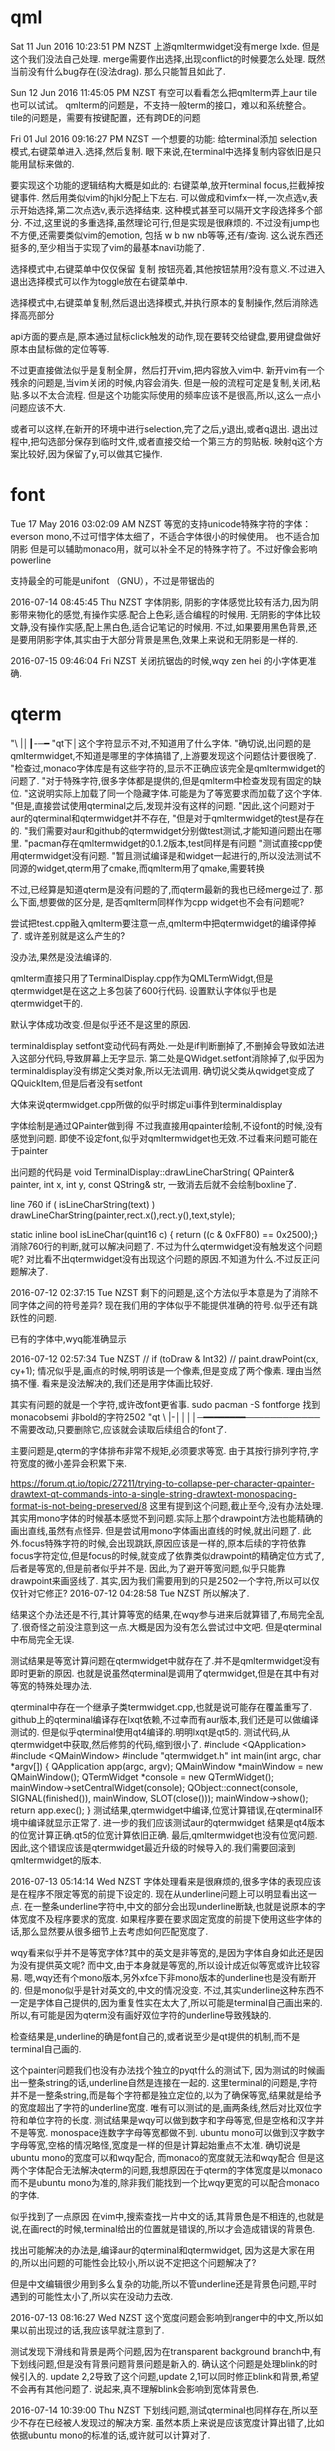 * qml
Sat 11 Jun 2016 10:23:51 PM NZST
上游qmltermwidget没有merge lxde.
但是这个我们没法自己处理.
merge需要作出选择,出现conflict的时候要怎么处理.
既然当前没有什么bug存在(没法drag).
那么只能暂且如此了.

Sun 12 Jun 2016 11:45:05 PM NZST
有空可以看看怎么把qmlterm弄上aur
tile也可以试试。
qmlterm的问题是，不支持一般term的接口，难以和系统整合。
tile的问题是，需要有按键配置，还有跨DE的问题

Fri 01 Jul 2016 09:16:27 PM NZST
一个想要的功能:
给terminal添加 selection模式,右键菜单进入.选择,然后复制.
眼下来说,在terminal中选择复制内容依旧是只能用鼠标来做的.

要实现这个功能的逻辑结构大概是如此的:
右键菜单,放开terminal focus,拦截掉按键事件.
然后用类似vim的hjkl分配上下左右.
可以做成和vimfx一样,一次点选v,表示开始选择,第二次点选v,表示选择结束.
这种模式甚至可以隔开文字段选择多个部分.
不过,这里说的多重选择,虽然理论可行,但是实现是很麻烦的.
不过没有jump也不方便,还需要类似vim的emotion, 包括 w b nw nb等等,还有/查询.
这么说东西还挺多的,至少相当于实现了vim的最基本navi功能了.

选择模式中,右键菜单中仅仅保留 复制 按钮亮着,其他按钮禁用?没有意义.不过进入退出选择模式可以作为toggle放在右键菜单中.

选择模式中,右键菜单复制,然后退出选择模式,并执行原本的复制操作,然后消除选择高亮部分

api方面的要点是,原本通过鼠标click触发的动作,现在要转交给键盘,要用键盘做好原本由鼠标做的定位等等.

不过更直接做法似乎是复制全屏，然后打开vim,把内容放入vim中.
新开vim有一个残余的问题是,当vim关闭的时候,内容会消失.
但是一般的流程可定是复制,关闭,粘贴.多以不太合流程.
但是这个功能实际使用的频率应该不是很高,所以,这么一点小问题应该不大.

或者可以这样,在新开的环境中进行selection,完了之后,y退出,或者q退出.
退出过程中,把勾选部分保存到临时文件,或者直接交给一个第三方的剪贴板.
映射q这个方案比较好,因为保留了y,可以做其它操作.
* font
Tue 17 May 2016 03:02:09 AM NZST
等宽的支持unicode特殊字符的字体：everson mono,不过可惜字体太细了，不适合字体很小的时候使用。
也不适合加阴影
但是可以辅助monaco用，就可以补全不足的特殊字符了。不过好像会影响powerline


支持最全的可能是unifont （GNU），不过是带锯齿的

2016-07-14 08:45:45 Thu NZST
字体阴影,
阴影的字体感觉比较有活力,因为阴影带来物化的感觉,有操作实感.配合上色彩,适合编程的时候用.
无阴影的字体比较文静,没有操作实感,配上黑白色,适合记笔记的时候用.
不过,如果要用黑色背景,还是要用阴影字体,其实由于大部分背景是黑色,效果上来说和无阴影是一样的.

2016-07-15 09:46:04 Fri NZST
关闭抗锯齿的时候,wqy zen hei 的小字体更准确.

* qterm

"\ |│┃-─━
"qt下│这个字符显示不对,不知道用了什么字体.
"确切说,出问题的是qmltermwidget,不知道是哪里的字体搞错了,上游要发现这个问题估计要很晚了.
"检查过,monaco字体库是有这些字符的,显示不正确应该完全是qmltermwidget的问题了.
"对于特殊字符,很多字体都是提供的,但是qmlterm中检查发现有固定的缺位.
"这说明实际上加载了同一个隐藏字体.可能是为了等宽要求而加载了这个字体.
"但是,直接尝试使用qterminal之后,发现并没有这样的问题.
"因此,这个问题对于aur的qterminal和qtermwidget并不存在,
"但是对于qmltermwidget的test是存在的.
"我们需要对aur和github的qtermwidget分别做test测试,才能知道问题出在哪里.
"pacman存在qmltermwidget的0.1.2版本,test同样是有问题
"测试直接cpp使用qtermwidget没有问题.
"暂且测试编译是和widget一起进行的,所以没法测试不同源的widget,qterm用了cmake,而qmlterm用了qmake,需要转换

不过,已经算是知道qterm是没有问题的了,而qterm最新的我也已经merge过了.
那么下面,想要做的区分是,
是否qmlterm同样作为cpp widget也不会有问题呢?

尝试把test.cpp融入qmlterm要注意一点,qmlterm中把qtermwidget的编译停掉了.
或许差别就是这么产生的?

没办法,果然是没法编译的.

qmlterm直接只用了TerminalDisplay.cpp作为QMLTermWidgt,但是qtermwidget是在这之上多包装了600行代码.
设置默认字体似乎也是qtermwidget干的.

默认字体成功改变.但是似乎还不是这里的原因.

terminaldisplay setfont变动代码有两处.一处是if判断删掉了,不删掉会导致如法进入这部分代码,导致屏幕上无字显示.
第二处是QWidget.setfont消除掉了,似乎因为terminaldisplay没有绑定父类对象,所以无法调用.
确切说父类从qwidget变成了 QQuickItem,但是后者没有setfont

大体来说qtermwidget.cpp所做的似乎时绑定ui事件到terminaldisplay

字体绘制是通过QPainter做到得
不过我直接用qpainter绘制,不设font的时候,没有感觉到问题.
即使不设定font,似乎对qmltermwidget也无效.不过看来问题可能在于painter

出问题的代码是
void TerminalDisplay::drawLineCharString(    QPainter& painter, int x, int y, const QString& str, 
一致消去后就不会绘制boxline了.

line 760
    if ( isLineCharString(text) )
        drawLineCharString(painter,rect.x(),rect.y(),text,style);

static inline bool isLineChar(quint16 c) { return ((c & 0xFF80) == 0x2500);}
消除760行的判断,就可以解决问题了.
不过为什么qtermwidget没有触发这个问题呢?
对比看不出qtermwidget没有出现这个问题的原因.不知道为什么.不过反正问题解决了.

2016-07-12 02:37:15 Tue NZST
剩下的问题是,这个方法似乎本意是为了消除不同字体之间的符号差异?
现在我们用的字体似乎不能提供准确的符号.似乎还有跳跃性的问题.

已有的字体中,wyq能准确显示

2016-07-12 02:57:34 Tue NZST
  //  if (toDraw & Int32)
 //       paint.drawPoint(cx, cy+1);
 情况似乎是,画点的时候,明明该是一个像素,但是变成了两个像素.
 理由当然搞不懂.
 看来是没法解决的,我们还是用字体画比较好.

 其实有问题的就是一个字符,或许改font更省事.
 sudo pacman -S fontforge
 找到monacobsemi 非bold的字符2502  
"qt \ |-││││─━━━━━━━━────────────
不需要改动,只要删除它,应该就会读取后续组合的font了.

主要问题是,qterm的字体排布非常不规矩,必须要求等宽.
由于其按行排列字符,字符宽度的微小差异会积累下来.

https://forum.qt.io/topic/27211/trying-to-collapse-per-character-qpainter-drawtext-qt-commands-into-a-single-string-drawtext-monospacing-format-is-not-being-preserved/8
这里有提到这个问题,截止至今,没有办法处理.
其实用mono字体的时候基本感觉不到问题.实际上那个drawpoint方法也能精确的画出直线,虽然有点怪异.
但是尝试用mono字体画出直线的时候,就出问题了.
此外.focus特殊字符的时候,会出现跳跃,原因应该是一样的,原本后续的字符依靠focus字符定位,但是focus的时候,就变成了依靠类似drawpoint的精确定位方式了,后者是等宽的,但是前者似乎并不是.
因此,为了避开等宽问题,似乎只能靠drawpoint来画竖线了.
其实,因为我们需要用到的只是2502一个字符,所以可以仅仅针对它修正?
2016-07-12 04:28:58 Tue NZST
所以解决了.

结果这个办法还是不行,其计算等宽的结果,在wqy参与进来后就算错了,布局完全乱了.很奇怪之前没注意到这一点.大概是因为没有怎么尝试过中文吧.
但是qterminal中布局完全无误.

测试结果是等宽计算问题在qtermwidget中就存在了.并不是qmltermwidget没有即时更新的原因.
也就是说虽然qterminal是调用了qtermwidget,但是在其中有对等宽的特殊处理办法.

qterminal中存在一个继承子类termwidget.cpp,也就是说可能存在覆盖重写了.
github上的qterminal编译存在lxqt依赖,不过幸而有aur版本,我们还是可以做编译测试的. 
但是似乎qterminal使用qt4编译的.明明lxqt是qt5的.
测试代码,从qtermwidget中获取,然后修剪的代码,缩到很小了.
#include <QApplication>
#include <QMainWindow>
#include "qtermwidget.h"
int main(int argc, char *argv[])
{
    QApplication app(argc, argv);
    QMainWindow *mainWindow = new QMainWindow();
    QTermWidget *console = new QTermWidget();
    mainWindow->setCentralWidget(console);
    QObject::connect(console, SIGNAL(finished()), mainWindow, SLOT(close()));
    mainWindow->show();
    return app.exec();
}
测试结果,qtermwidget中编译,位宽计算错误,在qterminal环境中编译就显示正常了.
进一步的我们应该测试aur的qtermwidget
结果是qt4版本的位宽计算正确.qt5的位宽计算依旧正确.
最后,qmltermwidget也没有位宽问题.
因此,这个错误应该是qtermwidget最近升级的时候导入的.我们需要回滚到qmltermwidget的版本.

2016-07-13 05:14:14 Wed NZST
字体处理看来是很麻烦的,很多字体的表现应该是在程序不限定等宽的前提下设定的.
现在从underline问题上可以明显看出这一点.
在一整条underline字符中,中文的部分会出现underline断缺,也就是说原本的字体宽度不及程序要求的宽度.
如果程序要在要求固定宽度的前提下使用这些字体的话,那么显然要从很多细节上去考虑如何匹配宽度了.

wqy看来似乎并不是等宽字体?其中的英文是非等宽的,是因为字体自身如此还是因为没有提供英文呢?
而中文,由于本身就是等宽的,所以设计成近似等宽或许比较容易.
嗯,wqy还有个mono版本,另外xfce下非mono版本的underline也是没有断开的.
但是mono似乎是针对英文的,中文的情况没变.
不过,其实underline这种东西不一定是字体自己提供的,因为重复性实在太大了,所以可能是terminal自己画出来的.
所以,有可能是因为qterm没有画好双位字符的underline导致残缺的.

检查结果是,underline的确是font自己的,或者说至少是qt提供的机制,而不是terminal自己画的.

这个painter问题我们也没有办法找个独立的pyqt什么的测试下,
因为测试的时候画出一整条string的话,underline自然是连接在一起的.
这里terminal的问题是,字符并不是一整条string,而是每个字符都是独立定位的,以为了确保等宽,结果就是给予的宽度超出了字符的underline宽度.
唯有可以测试的是,画两条线,然后对比双位字符和单位字符的长度.
测试结果是wqy可以做到数字和字母等宽,但是空格和汉字并不是等宽.
monospace连数字字母等宽都做不到.
ubuntu mono可以做到汉字数字字母等宽,空格的情况略怪,宽度是一样的但是计算起始重点不太准.
确切说是ubuntu mono的宽度可以和wqy配合,
而monaco的宽度就无法和wqy配合
但是这两个字体配合无法解决qterm的问题,我想原因在于qterm的字体宽度是以monaco而不是ubuntu mono为准的,除非我们能找到一个比wqy更宽的可以配合monaco的字体.

似乎找到了一点原因
在vim中,搜索查找一片中文的话,其背景色是不相连的,也就是说,在画rect的时候,terminal给出的位置就是错误的,所以才会造成错误的背景色.

找出可能解决的办法是,编译aur的qterminal和qtermwidget,
因为这是大家在用的,所以出问题的可能性会比较小,所以说不定把这个问题解决了?

但是中文编辑很少用到多么复杂的功能,所以不管underline还是背景色问题,平时遇到的可能性太小了,所以实在没动力去改.

2016-07-13 08:16:27 Wed NZST
这个宽度问题会影响到ranger中的中文,所以如果以前出现过的话,我应该早就注意到了.

测试发现下滑线和背景是两个问题,因为在transparent background branch中,有下划线问题,但是没有背景问题背景问题是新入的.
确认这个问题是处理blink的时候引入的.
update 2,2导致了这个问题,update 2,1可以同时修正blink和背景,希望不会再有其他问题了.
说起来,真不理解blink会影响到宽体背景色.

2016-07-14 10:39:00 Thu NZST
下划线问题,测试qterminal也同样存在,所以至少不存在已经被人发现过的解决方案.
虽然本质上来说是应该宽度计算出错了,比如依据ubuntu mono的标准的话,或许就可以计算对了. 

2016-07-14 15:18:38 Thu NZST
开着的时候,会占掉30m显存,和compiz相当,是x的一半.
如果合并多个term为一个进程或许可以降低消耗?
也就是说,2G现存的话,只能开50个左右,就会占据相当的资源了.

但是能用显卡计算,至少说明它的效率还是很高的,
我估计是字体阴影的处理,是大并行计算,所以交给了显卡.

2016-07-18 01:13:18 Mon NZST
关于输入法,除了qtermwidget以外,qml的输入框都可以在正确位置给出输入框提示.
qtermwidget大概是没有实现对应的一些方法,
单纯的是接口问题,因为毕竟qtermwidget已经是有光标位置了.

2016-07-23 09:58:45 Sat NZST
据说qterminal可以支持w3m image那么qmltermwidget应该也可以.
网上流传说是可以的,但是我测试不行.
arch下的测试方法是xterm w3m google搜索图片,会显示图片.

2016-07-23 10:24:06 Sat NZST
不过,检查下qterm的源码可以知道vt后端似乎是沿袭自konsole的,因此除非独立实现,否则qterminal可以显示图片的话,konsole也该可以的.

2016-07-25 06:43:09 Mon NZST
一个大问题,<m-s-left>的按键,无法捕捉到
已知的包括<m-s-方向键> <c-s-方向键> <meta-l> 
虽然qterm来自konsole,不过居然有这样的问题.
不过qterminal还在发展,未来可能会修复的吧?
不过,眼下,或许我们应该暂时换一个terminal编辑org

2016-07-25 07:27:05 Mon NZST
似乎不只是qterm的问题,sakura的按键也不全.xterm是最标准,当然没问题.
xfce4,比上面的全,但是没有<meta-l>
确切的说,从cat中看,xfce4和xterm映射的<meta-l>是不同的,xterm中出现的是<meta-l>是一些奇怪的西文.
不过这些东西应该是从tty中继承过来的历史遗留物.
比起期待terminal实现这些功能,或许把按键改成vim风格的会比较好,emacs的这种组合键看来对兼容性要求太强了.

